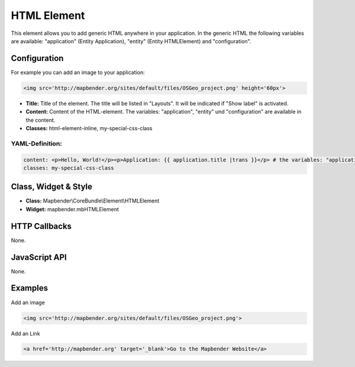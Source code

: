 .. _html:

HTML Element
************

This element allows you to add generic HTML anywhere in your application.
In the generic HTML the following variables are available: "application" (Entity Application), "entity" (Entity HTMLElement) and "configuration".

.. image:: ../../../figures/html_result_application.png
     :scale: 80

Configuration
=============

For example you can add an image to your application:

.. code-block:: yaml

    <img src='http://mapbender.org/sites/default/files/OSGeo_project.png' height='60px'>


.. image:: ../../../figures/html.png
     :scale: 80


* **Title:** Title of the element. The title will be listed in "Layouts". It will be indicated if "Show label" is activated.
* **Content:** Content of the HTML-element. The variables: "application", "entity" und "configuration" are available in the content. 
* **Classes:** html-element-inline, my-special-css-class

YAML-Definition:
----------------

.. code-block:: yaml

    content: <p>Hello, World!</p><p>Application: {{ application.title |trans }}</p> # the variables: "application", "entity" und "configuration" are available in the content.
    classes: my-special-css-class
   

Class, Widget & Style
=====================

* **Class:** Mapbender\\CoreBundle\\Element\\HTMLElement
* **Widget:** mapbender.mbHTMLElement

HTTP Callbacks
==============

None.

JavaScript API
==============

None.


Examples
========

Add an image

.. code-block:: yaml

   <img src='http://mapbender.org/sites/default/files/OSGeo_project.png'>


Add an Link

.. code-block:: yaml

  <a href='http://mapbender.org' target='_blank'>Go to the Mapbender Website</a>

